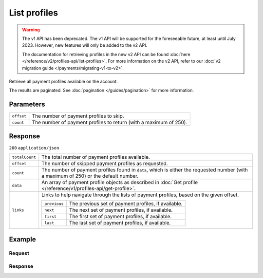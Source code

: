 List profiles
=============
.. api-name:: Profiles API
   :version: 1

.. warning:: The v1 API has been deprecated. The v1 API will be supported for the foreseeable future, at least until
             July 2023. However, new features will only be added to the v2 API.

             The documentation for retrieving profiles in the new v2 API can be found
             :doc:`here </reference/v2/profiles-api/list-profiles>`. For more information on the v2 API, refer to our
             :doc:`v2 migration guide </payments/migrating-v1-to-v2>`.

.. endpoint::
   :method: GET
   :url: https://api.mollie.com/v1/profiles

.. authentication::
   :api_keys: false
   :organization_access_tokens: false
   :oauth: true

Retrieve all payment profiles available on the account.

The results are paginated. See :doc:`pagination </guides/pagination>` for more information.

Parameters
----------
.. list-table::
   :widths: auto

   * - ``offset``

       .. type:: integer
          :required: false

     - The number of payment profiles to skip.

   * - ``count``

       .. type:: integer
          :required: false

     - The number of payment profiles to return (with a maximum of 250).

Response
--------
``200`` ``application/json``

.. list-table::
   :widths: auto

   * - ``totalCount``

       .. type:: integer

     - The total number of payment profiles available.

   * - ``offset``

       .. type:: integer

     - The number of skipped payment profiles as requested.

   * - ``count``

       .. type:: integer

     - The number of payment profiles found in ``data``, which is either the requested number (with a maximum of 250) or
       the default number.

   * - ``data``

       .. type:: array

     - An array of payment profile objects as described in :doc:`Get profile </reference/v1/profiles-api/get-profile>`.

   * - ``links``

       .. type:: object

     - Links to help navigate through the lists of payment profiles, based on the given offset.

       .. list-table::
          :widths: auto

          * - ``previous``

              .. type:: string

            - The previous set of payment profiles, if available.

          * - ``next``

              .. type:: string

            - The next set of payment profiles, if available.

          * - ``first``

              .. type:: string

            - The first set of payment profiles, if available.

          * - ``last``

              .. type:: string

            - The last set of payment profiles, if available.

Example
-------

Request
^^^^^^^
.. code-block:: bash
   :linenos:

   curl -X GET https://api.mollie.com/v1/profiles \
       -H "Authorization: Bearer access_Wwvu7egPcJLLJ9Kb7J632x8wJ2zMeJ"

Response
^^^^^^^^
.. code-block:: none
   :linenos:

   HTTP/1.1 200 OK
   Content-Type: application/json

   {
       "totalCount": 25,
       "offset": 0,
       "count": 10,
       "data": [
           {
               "resource": "profile",
               "id": "pfl_v9hTwCvYqw",
               "mode": "live",
               "name": "My website name",
               "website": "https://www.mywebsite.com",
               "email": "info@mywebsite.com",
               "phone": "31123456789",
               "categoryCode": 5399,
               "status": "unverified",
               "review": {
                   "status": "pending"
               },
               "createdDatetime": "2018-03-16T23:33:43.0Z",
               "updatedDatetime": "2018-03-16T23:33:43.0Z",
               "links": {
                   "apikeys": "https://api.mollie.com/v1/profiles/pfl_v9hTwCvYqw/apikeys"
               }
           },
           {
               "resource": "profile",
               "id": "pfl_tqWEcAdnjG",
               "mode": "test",
               "name": "My website name",
               "website": "https://www.mywebsite.com",
               "email": "info@mywebsite.com",
               "phone": "31123456789",
               "categoryCode": 5399,
               "status": "unverified",
               "createdDatetime": "2018-03-17T01:47:45.0Z",
               "updatedDatetime": "2018-03-17T01:47:45.0Z",
               "links": {
                   "apikeys": "https://api.mollie.com/v1/profiles/pfl_tqWEcAdnjG/apikeys"
               }
           },
           { }
       ],
       "links": {
           "first": "https://api.mollie.com/v1/profiles?count=10&offset=0",
           "previous": null,
           "next": "https://api.mollie.com/v1/profiles?count=10&offset=10",
           "last": "https://api.mollie.com/v1/profiles?count=10&offset=20"
       }
   }
